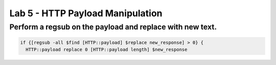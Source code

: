 #####################################################
Lab 5 - HTTP Payload Manipulation
#####################################################


Perform a regsub on the payload and replace with new text.
------------------------------------------------------------------------------------
.. code::

  if {[regsub -all $find [HTTP::payload] $replace new_response] > 0} {
    HTTP::payload replace 0 [HTTP::payload length] $new_response
